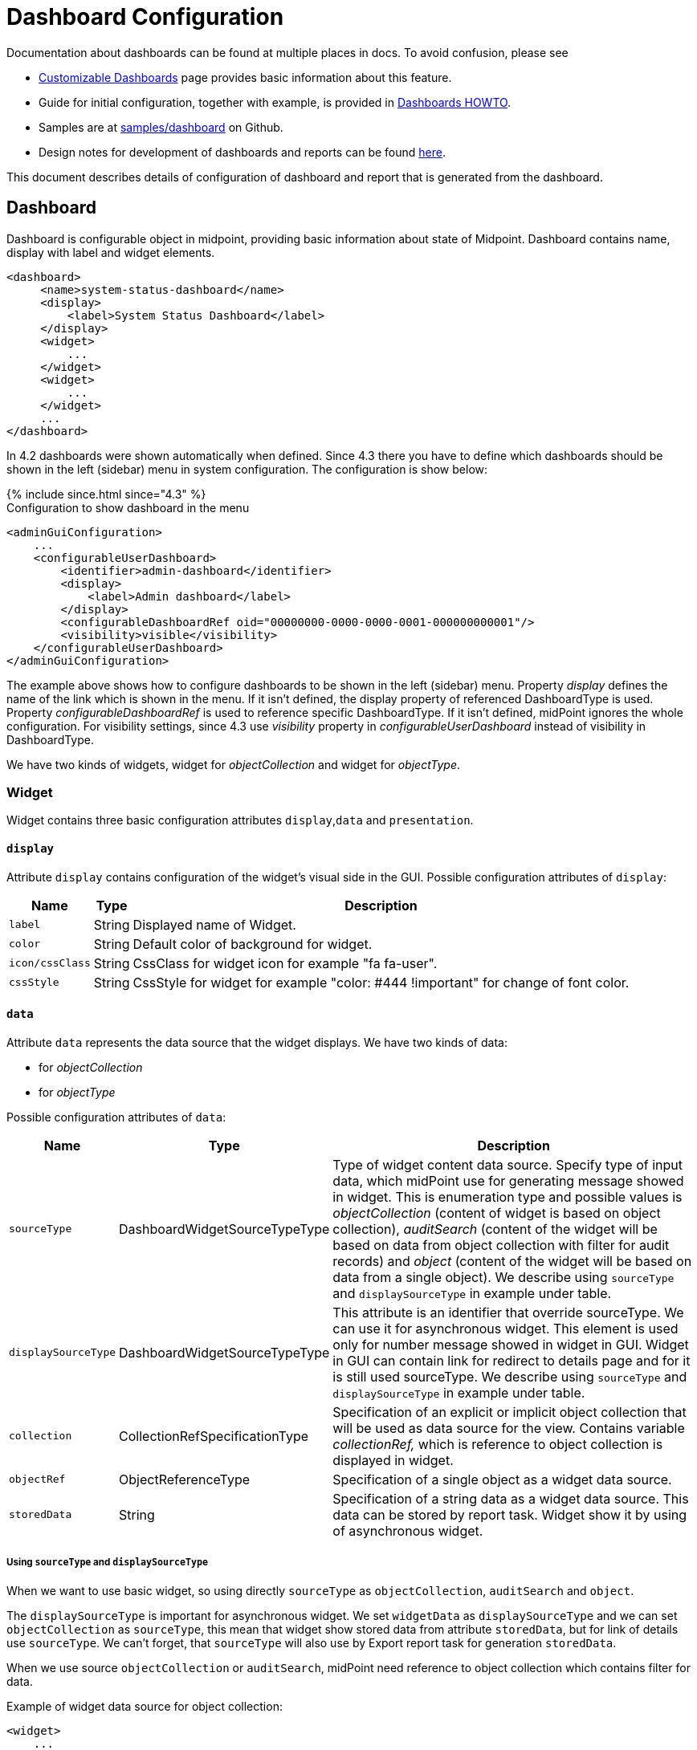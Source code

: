 = Dashboard Configuration
:page-nav-title: Configuration
:page-wiki-name: Dashboard configuration
:page-wiki-id: 36569129
:page-wiki-metadata-create-user: lskublik
:page-wiki-metadata-create-date: 2019-08-06T13:26:25.499+02:00
:page-wiki-metadata-modify-user: katkav
:page-wiki-metadata-modify-date: 2020-12-10T12:36:51.667+01:00
:page-since: "4.2"
:page-toc: top

Documentation about dashboards can be found at multiple places in docs. To avoid confusion, please see

- xref:/midpoint/reference/v1/admin-gui/dashboards/[Customizable Dashboards] page provides basic information about this feature.
- Guide for initial configuration, together with example, is provided in xref:/midpoint/guides/dashboards-howto[Dashboards HOWTO].
- Samples are at link:https://github.com/Evolveum/midpoint-samples/tree/master/samples/dashboard[samples/dashboard] on Github.
- Design notes for development of dashboards and reports can be found xref:/midpoint/devel/design/dashboards-widgets-and-reports-design-notes/[here].

This document describes details of configuration of dashboard and report that is generated from the dashboard.

== Dashboard

Dashboard is configurable object in midpoint, providing basic information about state of Midpoint.
Dashboard contains name, display with label and widget elements.

[source,xml]
----
<dashboard>
     <name>system-status-dashboard</name>
     <display>
         <label>System Status Dashboard</label>
     </display>
     <widget>
         ...
     </widget>
     <widget>
         ...
     </widget>
     ...
</dashboard>
----

In 4.2 dashboards were shown automatically when defined.
Since 4.3 there you have to define which dashboards should be shown in the left (sidebar) menu in system configuration.
The configuration is show below:

++++
{% include since.html since="4.3" %}
++++

.Configuration to show dashboard in the menu
[source,xml]
----
<adminGuiConfiguration>
    ...
    <configurableUserDashboard>
        <identifier>admin-dashboard</identifier>
        <display>
            <label>Admin dashboard</label>
        </display>
        <configurableDashboardRef oid="00000000-0000-0000-0001-000000000001"/>
        <visibility>visible</visibility>
    </configurableUserDashboard>
</adminGuiConfiguration>
----

The example above shows how to configure dashboards to be shown in the left (sidebar) menu.
Property _display_ defines the name of the link which is shown in the menu.
If it isn't defined, the display property of referenced DashboardType is used.
Property _configurableDashboardRef_ is used to reference specific DashboardType.
If it isn't defined, midPoint ignores the whole configuration.
For visibility settings, since 4.3 use _visibility_ property in _configurableUserDashboard_ instead of visibility in DashboardType.

We have two kinds of widgets, widget for _objectCollection_ and widget for _objectType_.


=== Widget

Widget contains three basic configuration attributes `display`,`data` and `presentation`.


==== `display`

Attribute `display` contains configuration of the widget's visual side in the GUI.
Possible configuration attributes of `display`:

[%autowidth]
|===
| Name | Type | Description

| `label`
| String
| Displayed name of Widget.


| `color`
| String
| Default color of background for widget.


| `icon/cssClass`
| String
| CssClass for widget icon for example "fa fa-user".


| `cssStyle`
| String
| CssStyle for widget for example "color: #444 !important" for change of font color.


|===

==== `data`

Attribute `data` represents the data source that the widget displays.
We have two kinds of data:

* for _objectCollection_
* for _objectType_

Possible configuration attributes of `data`:

[%autowidth]
|===
| Name | Type | Description

| `sourceType`
| DashboardWidgetSourceTypeType
| Type of widget content data source.
Specify type of input data, which midPoint use for generating message showed in widget.
This is enumeration type and possible values is  _objectCollection_ (content of widget is based on object collection), _auditSearch_ (content of the widget will be based on data from object collection with filter for audit records) and _object_ (content of the widget will be based on data from a single object). We describe using `sourceType` and `displaySourceType` in example under table.

| `displaySourceType`
| DashboardWidgetSourceTypeType
| This attribute is an identifier that override sourceType. We can use it for asynchronous widget.
This element is used only for number message showed in widget in GUI. Widget in GUI can contain link for redirect to details page and for it is still used sourceType. We describe using `sourceType` and `displaySourceType` in example under table.


| `collection`
| CollectionRefSpecificationType
| Specification of an explicit or implicit object collection that will be used as data source for the view.
Contains variable _collectionRef,_ which is reference to object collection is displayed in widget.


| `objectRef`
| ObjectReferenceType
| Specification of a single object as a widget data source.

| `storedData`
| String
| Specification of a string data as a widget data source. This data can be stored by report task. Widget show it by using of asynchronous widget.

|===

===== Using `sourceType` and `displaySourceType`

When we want to use basic widget, so using directly `sourceType` as `objectCollection`, `auditSearch` and `object`.

The `displaySourceType` is important for asynchronous widget. We set `widgetData` as `displaySourceType` and we can set `objectCollection` as `sourceType`, this mean that widget show stored data from attribute `storedData`, but for link of details use `sourceType`. We can't forget, that `sourceType` will also use by Export report task for generation `storedData`.

When we use source `objectCollection` or `auditSearch`, midPoint need reference to object collection which contains filter for data.

Example of widget data source for object collection:

[source,xml]
----
<widget>
    ...
    <data>
        <sourceType>objectCollection</sourceType>
        <collection>
            <collectionRef oid="15de186e-1d8c-11e9-a469-8f5d9cfc0259" type="c:ObjectCollectionType"/>
        </collection>
    </data>
</widget>
----

We can define `object` as source, when we have to configure reference for object, which will be use as source. In next configuration we can define path for attribute, which widget will show.

Example of widget data source for object type:

[source,xml]
----
<widget>
    ...
    <data>
        <sourceType>object</sourceType>
        <objectRef oid="00000000-0000-0000-0000-000000000005" type="c:TaskType"/>
    </data>
</widget>
----

Widget from GUI with data source for Cleanup task and path for state attribute:

image::object.png[]

When we can use asynchronous widget, we use `objectCollection`, `auditSearch` or `object` as source, but we have to use `widgetData` as source for display.

Example of widget data source for widget data (asynchronous widget):

[source,xml]
----
<widget>
    ...
    <data>
        <sourceType>objectCollection</sourceType>
        <displaySourceType>widgetData</displaySourceType>
        <collection>
            <collectionRef oid="15de186e-1d8c-11e9-a469-8f5d9cfc0259" type="c:ObjectCollectionType"/>
        </collection>
        <storedData>25/25 runnable</storedData>
    </data>
</widget>
----

==== `presentation`

Presentation define how will be data presented.
We define four basic kind of presentation:

* percentage (50%)

image::percentage.png[]

* separated with slash (5/10)

image::slash.png[]

* separated with "of" (5 of 10)

image::of.png[]

* only value (5)

image::only-value.png[]

Presentation contains three attributes: `dataField`, `variation` and `view`.


===== `dataField`

First is `dataField`, which is properties of a specific widget data field.
Note that the order of dataField elements is NOT significant.
The field order is given by specific presentation style.

Attributes for `dataField`:

[%autowidth]
|===
| Name | Type | Description

| `fieldType`
| DashboardWidgetDataFieldTypeType
| Type of the field.
We support values `value` and `unit` now.
`value` is data field, which define displaying basic information, so number.
`unit` define units for number. For example in message '5/9 up', where '5/9' is generated via configuration for `value` and 'up' is generated via configuration for `unit`.


| `expression`
| ExpressionType
| Expression that produces value to display in the widget.


|===

For `fieldType` `value`, we define new type of expression ProportionalExpressionEvaluatorType `proportional` with attribute `style`. Variable `style` is enumeration type with values `percentage` (for example 50%), `value-slash-domain` (for example 5/10), `value-of-domain` (for example 5 of 10) and `value-only` (for example 5).

===== `variation`

Next presentation attribute is `variation`. Conditional variation in the way how the widget is displayed.
Variations may change colors or icons of the widget based on a condition.
Attributes for `variation`:

[%autowidth]
|===
| Name | Type | Description

| `condition`
| ExpressionType
| Condition for the variation.
The variation will be active if the condition evaluates to true.


| `display`
| DisplayType
| Display properties to apply in case that the condition is true.
Those display properties specify only those presentation aspects that are different from the usual presentation.
This is supposed to be merged with the primary display properties of the widget.
E.g. if the variation only changes widget color, only color needs to be specified here.
Icon and other styles are taken from the primary widget display properties.


|===

`condition` can get four variables:

[%autowidth]
|===
| Name | Type | Description | sourceType in data of widget

| `proportional`
| IntegerStatType
| Integer stat (statistic) entry.
This entry contains stat value, together with domain value.
| objectCollection, auditSearch


| `policySituations`
| Collection<String>
| Collection of policy situations.
| objectCollection


| `object`
| base on displayed object in widget
| Processed object.
| object


| `storedData`
| String
| Stored data from widget.
| widgetData


|===

===== `view`

Last variable of presentation is `view`, this variable is processed for report and we will look on it below.


Example of `presentation`:

[source,xml]
----
<widget>
    ...
    <presentation>
        <dataField>
            <fieldType>value</fieldType>
            <expression>
                <proportional xmlns:xsi="http://www.w3.org/2001/XMLSchema-instance" xsi:type="c:ProportionalExpressionEvaluatorType">
                    <style>percentage</style>
                </proportional>
            </expression>
        </dataField>
        <dataField>
            <fieldType>unit</fieldType>
            <expression>
                <value>up</value>
            </expression>
        </dataField>
        <variation>
            <condition>
                <script xmlns:xsi="http://www.w3.org/2001/XMLSchema-instance" xsi:type="c:ScriptExpressionEvaluatorType">
                    <code>
                        policySituations.contains("#resourceHealthDanger")
                    </code>
                </script>
            </condition>
            <display>
                <color>#dd4b39</color>
            </display>
        </variation>
    </presentation>
</widget>
----

=== Object Collection

You can see basic configuration for objectCollection on xref:/midpoint/reference/v1/admin-gui/collections-views/configuration/#object-collection[Object Collection].
For dashboard, we can use policyRule with policyTreshold for define some policySituation.
Example of object collection for resource, which have status UP:

[source,xml]
----
<objectCollection xmlns="http://midpoint.evolveum.com/xml/ns/public/common/common-3"
                                  xmlns:q="http://prism.evolveum.com/xml/ns/public/query-3"
                                  xmlns:c="http://midpoint.evolveum.com/xml/ns/public/common/common-3"
                                  oid="15de186e-1d8c-11e9-a469-8f5d9cfc0259">
    <name>Resources Up</name>
    <assignment>
        <policyRule>
            <policyConstraints>
                <collectionStats>
                    <collection>
                        <interpretation>explicit</interpretation>
                    </collection>
                </collectionStats>
            </policyConstraints>
            <policySituation>#resourceHealthDanger</policySituation>
            <policyThreshold>
                <highWaterMark>
                    <percentage>99.9</percentage>
                </highWaterMark>
            </policyThreshold>
        </policyRule>
    </assignment>
    <type>ResourceType</type>
    <filter>
        <q:equal>
            <q:path>operationalState/lastAvailabilityStatus</q:path>
            <q:value>up</q:value>
        </q:equal>
    </filter>
    <domain>
        <collectionRef oid="00000000-0000-0000-0001-000000000006" type="c:ObjectCollectionType"/>
    </domain>
</objectCollection>
----

Variable _domain_ is a set of object that is "all the things" for this collection.
For example collection of "up resources" will have a domain "all resources".
In this example we use _policyRule_ with _policySituation_, which we can check in variation of widget presentation.
When policyTreshold is met policySituation from policyRule is presented in variation.
_policyThreshold_ have two important variables for us, lowWaterMark and highWaterMark.

lowWaterMark is lower bound of the threshold. Lowest value for which the policy rule is activated. The policy rule will be triggered for all values starting from this value up until the high water mark (closed interval). If no low water mark is specified then the policy rule will be activated for all values up to the high water mark. Policy rule with a threshold that does not have any water marks will never be activated.

highWaterMark is upper bound of the threshold. Highest value for which the policy rule is activated. The policy rule will be triggered for all values starting from low water mark up until this value (closed interval). If no high water mark is specified then the policy rule will be activated for all values that are greater than or equal to high water mark.

Both variables are WaterMarkType type, which contains variables count and percentage.

== Simple example for "enabled users widget"

Now we show very simple example for widget of enabled users, that show only number of enabled users in mP.

As first, we create object collection with filter for users with value `enabled` in attribute activation/effectiveStatus.
[source,xml]
----
<objectCollection oid="00000000-0000-0000-0001-000000147896">
   <name>All enabled users</name>
    <type>UserType</type>
    <filter>
        <equal>
            <path>activation/effectiveStatus</path>
            <value>enabled</value>
        </equal>
    </filter>
</objectCollection>
----
And next we create dashboard with one widget for enabled users.
[source,xml]
----
<dashboard oid="f89709f9-7313-494f-a600-69ea75d95106">
    <name>Example one widget for enabled users</name>
    <display>
        <label>Enabled users</label>
    </display>
    <widget>
        <identifier>enabled-users</identifier>
        <display>
            <label>Enabled users</label>
            <color>#00a65a</color>
            <icon>
                <cssClass>fa fa-user</cssClass>
            </icon>
        </display>
        <data>
            <sourceType>objectCollection</sourceType>
            <collection>
                <collectionRef oid="00000000-0000-0000-0001-000000147896" type="ObjectCollectionType"/>
            </collection>
        </data>
        <presentation>
            <dataField>
                <fieldType>value</fieldType>
                <expression>
                    <proportional>
                        <style>value-only</style>
                    </proportional>
                </expression>
            </dataField>
            <dataField>
                <fieldType>unit</fieldType>
                <expression>
                    <value>enabled</value>
                </expression>
            </dataField>
        </presentation>
    </widget>
</dashboard>
----
You don't forget add new dashboard to admin gui in system configuration and relogin for showing it in left sidebar menu. After opening of new dashboard in GUI you can see our new widget.

image::enabled-users.png[]

== Asynchronous widget

From 4.4 Midpoint support asynchronous widget. When we want to configure it, then we use `displaySourceType` in widget and set it as `widgetData`. We set `sourceType` as `objectCollection` because of redirect to details page and task, which generate stored data.

We need configure dashboard report task, which will be store data to widget. In dashboard report use element `storeExportedWidgetData` for defined where will be stored generated widget data.

For example, we use same case as previous example for enabled users.
We create same object collection.
[source,xml]
----
<objectCollection oid="00000000-0000-0000-0001-000000147896">
   <name>All enabled users</name>
    <type>UserType</type>
    <filter>
        <equal>
            <path>activation/effectiveStatus</path>
            <value>enabled</value>
        </equal>
    </filter>
</objectCollection>
----
As next, we create dashboard with one changes. We add attribute `displaySourceType` with value `widgetData`.
[source,xml]
----
<dashboard oid="f89709f9-7313-494f-a600-69ea75d95106">
    <name>Example one widget for enabled users</name>
    <display>
        <label>Enabled users</label>
    </display>
    <widget>
        <identifier>enabled-users</identifier>
        <display>
            <label>Enabled users</label>
            <color>#00a65a</color>
            <icon>
                <cssClass>fa fa-user</cssClass>
            </icon>
        </display>
        <data>
            <sourceType>objectCollection</sourceType>
            <displaySourceType>widgetData</displaySourceType>
            <collection>
                <collectionRef oid="00000000-0000-0000-0001-000000147896" type="ObjectCollectionType"/>
            </collection>
        </data>
        <presentation>
            <dataField>
                <fieldType>value</fieldType>
                <expression>
                    <proportional>
                        <style>value-only</style>
                    </proportional>
                </expression>
            </dataField>
            <dataField>
                <fieldType>unit</fieldType>
                <expression>
                    <value>enabled</value>
                </expression>
            </dataField>
        </presentation>
    </widget>
</dashboard>
----

Finally, we create report for dashboard.
[source,xml]
----
<report>
    <name>Enabled users report</name>
    <assignment>
        <targetRef oid="00000000-0000-0000-0000-000000000170" type="ArchetypeType"/>
    </assignment>
    <dashboard>
        <dashboardRef oid="f89709f9-7313-494f-a600-69ea75d95106" type="DashboardType"/>
        <showOnlyWidgetsTable>true</showOnlyWidgetsTable>
        <storeExportedWidgetData>onlyWidget</storeExportedWidgetData>
    </dashboard>
</report>
----

Now we can run report and midPoint processes source data from dashboard and resulted data writes to widget in dashboard. During next showing of widget in GUI midPoint doesn't process source data but only show `savedData` from xml. We can see same result.

image::enabled-users.png[]

== View

When we create new dashboard, than we can see it in midpoint gui.
Next screenshot is displayed link:https://github.com/Evolveum/midpoint-samples/tree/master/samples/dashboard[dashboard-system-status].

image::dashboard-screenshot.png[]

'''

For whole sample please see link:https://github.com/Evolveum/midpoint-samples/tree/master/samples/dashboard[dashboard-system-status].
